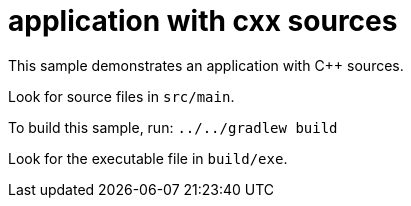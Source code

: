 = application with cxx sources

This sample demonstrates an application with C++ sources.

Look for source files in `src/main`.

To build this sample, run: `../../gradlew build`

Look for the executable file in `build/exe`.